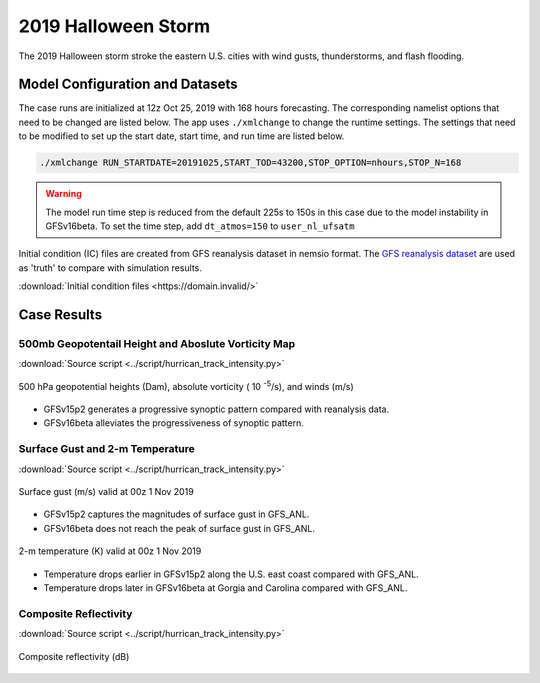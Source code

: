 .. BarryCase documentation master file, created by
   sphinx-quickstart on Mon Jul  6 13:31:15 2020.
   You can adapt this file completely to your liking, but it should at least
   contain the root `toctree` directive.



2019 Halloween Storm
=====================================

The 2019 Halloween storm stroke the eastern U.S. cities with wind gusts, thunderstorms, and flash flooding. 

..............................
Model Configuration and Datasets
..............................

The case runs are initialized at 12z Oct 25, 2019 with 168 hours forecasting. The corresponding namelist options that need to be changed are listed below. The app uses ``./xmlchange`` to change the runtime settings. The settings that need to be modified to set up the start date, start time, and run time are listed below.

.. code-block:: bash
 
   ./xmlchange RUN_STARTDATE=20191025,START_TOD=43200,STOP_OPTION=nhours,STOP_N=168

.. warning:: The model run time step is reduced from the default 225s to 150s in this case due to the model instability in GFSv16beta. To set the time step, add ``dt_atmos=150`` to ``user_nl_ufsatm``

Initial condition (IC)  files are created from GFS reanalysis dataset in nemsio format. The `GFS reanalysis dataset <https://www.ncdc.noaa.gov/data-access/model-data/model-datasets/global-forcast-system-gfs>`_ are used as 'truth' to compare with simulation results.

:download:`Initial condition files <https://domain.invalid/>`

..............
Case Results
..............

======================================================
500mb Geopotentail Height and Aboslute Vorticity Map
======================================================
:download:`Source script <../script/hurrican_track_intensity.py>`

.. figure:: images/500mb_2019110100_150s.png
  :width: 1200
  :align: center

  500 hPa geopotential heights (Dam), absolute vorticity ( 10 :sup:`-5`/s), and winds (m/s)

* GFSv15p2 generates a progressive synoptic pattern compared with reanalysis data. 
* GFSv16beta alleviates the progressiveness of synoptic pattern.

====================================
Surface Gust and 2-m Temperature
====================================
:download:`Source script <../script/hurrican_track_intensity.py>`

.. figure:: images/Halloween_f156_GUST_surface.png
  :width: 1200
  :align: center

  Surface gust (m/s) valid at 00z 1 Nov 2019

* GFSv15p2 captures the magnitudes of surface gust in GFS_ANL. 
* GFSv16beta does not reach the peak of surface gust in GFS_ANL. 
  
.. figure:: images/Haloween_f156_TMP_2maboveground.png
  :width: 1200
  :align: center

  2-m temperature (K) valid at 00z 1 Nov 2019 

* Temperature drops earlier in GFSv15p2 along the U.S. east coast compared with GFS_ANL.  
* Temperature drops later in GFSv16beta at Gorgia and Carolina compared with GFS_ANL. 

====================================
Composite Reflectivity
====================================
:download:`Source script <../script/hurrican_track_intensity.py>`

.. figure:: images/Halloween_f156_REFC_entireatmosphere.png
  :width: 1200
  :align: center

  Composite reflectivity (dB)
